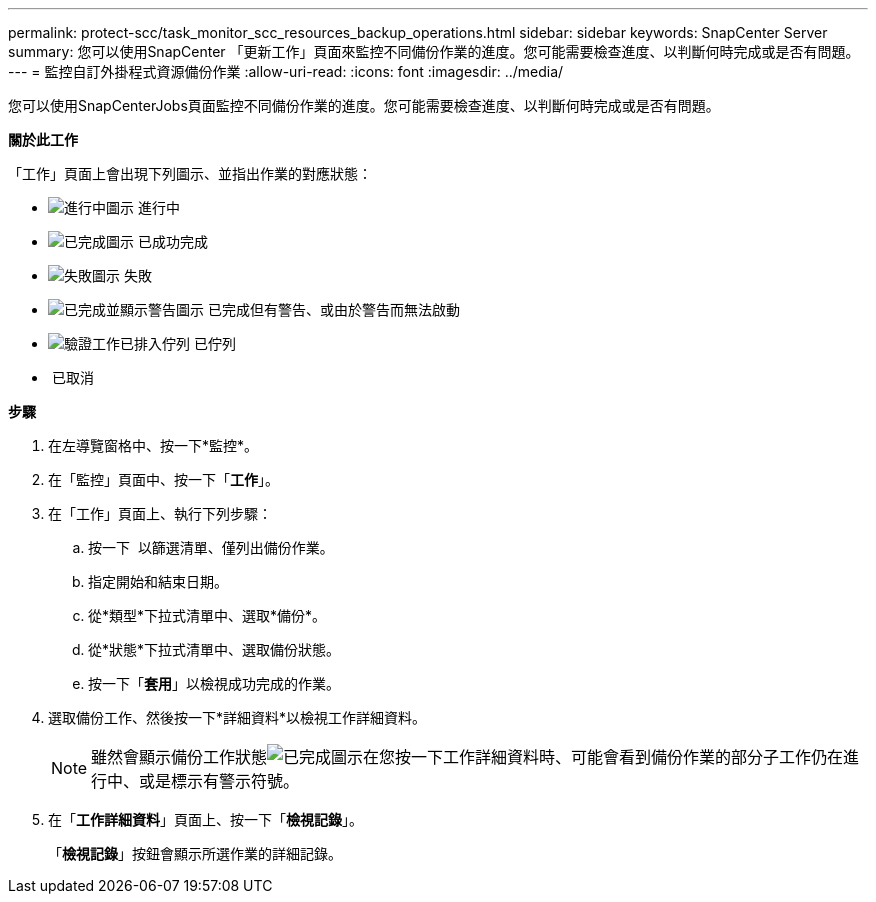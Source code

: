 ---
permalink: protect-scc/task_monitor_scc_resources_backup_operations.html 
sidebar: sidebar 
keywords: SnapCenter Server 
summary: 您可以使用SnapCenter 「更新工作」頁面來監控不同備份作業的進度。您可能需要檢查進度、以判斷何時完成或是否有問題。 
---
= 監控自訂外掛程式資源備份作業
:allow-uri-read: 
:icons: font
:imagesdir: ../media/


您可以使用SnapCenterJobs頁面監控不同備份作業的進度。您可能需要檢查進度、以判斷何時完成或是否有問題。

*關於此工作*

「工作」頁面上會出現下列圖示、並指出作業的對應狀態：

* image:../media/progress_icon.gif["進行中圖示"] 進行中
* image:../media/success_icon.gif["已完成圖示"] 已成功完成
* image:../media/failed_icon.gif["失敗圖示"] 失敗
* image:../media/warning_icon.gif["已完成並顯示警告圖示"] 已完成但有警告、或由於警告而無法啟動
* image:../media/verification_job_in_queue.gif["驗證工作已排入佇列"] 已佇列
* image:../media/cancel_icon.gif[""] 已取消


*步驟*

. 在左導覽窗格中、按一下*監控*。
. 在「監控」頁面中、按一下「*工作*」。
. 在「工作」頁面上、執行下列步驟：
+
.. 按一下 image:../media/filter_icon.gif[""] 以篩選清單、僅列出備份作業。
.. 指定開始和結束日期。
.. 從*類型*下拉式清單中、選取*備份*。
.. 從*狀態*下拉式清單中、選取備份狀態。
.. 按一下「*套用*」以檢視成功完成的作業。


. 選取備份工作、然後按一下*詳細資料*以檢視工作詳細資料。
+

NOTE: 雖然會顯示備份工作狀態image:../media/success_icon.gif["已完成圖示"]在您按一下工作詳細資料時、可能會看到備份作業的部分子工作仍在進行中、或是標示有警示符號。

. 在「*工作詳細資料*」頁面上、按一下「*檢視記錄*」。
+
「*檢視記錄*」按鈕會顯示所選作業的詳細記錄。


